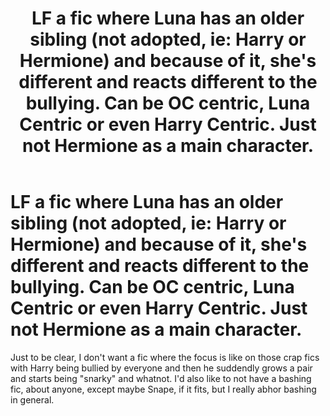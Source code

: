 #+TITLE: LF a fic where Luna has an older sibling (not adopted, ie: Harry or Hermione) and because of it, she's different and reacts different to the bullying. Can be OC centric, Luna Centric or even Harry Centric. Just not Hermione as a main character.

* LF a fic where Luna has an older sibling (not adopted, ie: Harry or Hermione) and because of it, she's different and reacts different to the bullying. Can be OC centric, Luna Centric or even Harry Centric. Just not Hermione as a main character.
:PROPERTIES:
:Author: nauze18
:Score: 2
:DateUnix: 1563416702.0
:DateShort: 2019-Jul-18
:FlairText: Request
:END:
Just to be clear, I don't want a fic where the focus is like on those crap fics with Harry being bullied by everyone and then he suddendly grows a pair and starts being "snarky" and whatnot. I'd also like to not have a bashing fic, about anyone, except maybe Snape, if it fits, but I really abhor bashing in general.

